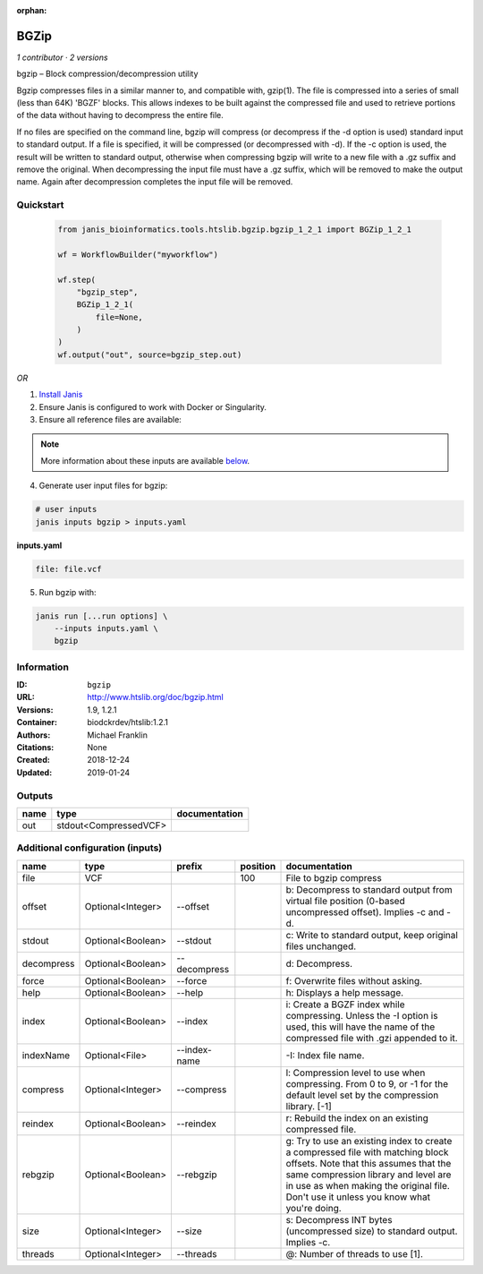 :orphan:

BGZip
=============

*1 contributor · 2 versions*

bgzip – Block compression/decompression utility

Bgzip compresses files in a similar manner to, and compatible with, gzip(1). The file is compressed 
into a series of small (less than 64K) 'BGZF' blocks. This allows indexes to be built against the 
compressed file and used to retrieve portions of the data without having to decompress the entire file.

If no files are specified on the command line, bgzip will compress (or decompress if the -d option is used) 
standard input to standard output. If a file is specified, it will be compressed (or decompressed with -d). 
If the -c option is used, the result will be written to standard output, otherwise when compressing bgzip 
will write to a new file with a .gz suffix and remove the original. When decompressing the input file must 
have a .gz suffix, which will be removed to make the output name. 
Again after decompression completes the input file will be removed.

Quickstart
-----------

    .. code-block:: python

       from janis_bioinformatics.tools.htslib.bgzip.bgzip_1_2_1 import BGZip_1_2_1

       wf = WorkflowBuilder("myworkflow")

       wf.step(
           "bgzip_step",
           BGZip_1_2_1(
               file=None,
           )
       )
       wf.output("out", source=bgzip_step.out)
    

*OR*

1. `Install Janis </tutorials/tutorial0.html>`_

2. Ensure Janis is configured to work with Docker or Singularity.

3. Ensure all reference files are available:

.. note:: 

   More information about these inputs are available `below <#additional-configuration-inputs>`_.



4. Generate user input files for bgzip:

.. code-block:: bash

   # user inputs
   janis inputs bgzip > inputs.yaml



**inputs.yaml**

.. code-block:: yaml

       file: file.vcf




5. Run bgzip with:

.. code-block:: bash

   janis run [...run options] \
       --inputs inputs.yaml \
       bgzip





Information
------------


:ID: ``bgzip``
:URL: `http://www.htslib.org/doc/bgzip.html <http://www.htslib.org/doc/bgzip.html>`_
:Versions: 1.9, 1.2.1
:Container: biodckrdev/htslib:1.2.1
:Authors: Michael Franklin
:Citations: None
:Created: 2018-12-24
:Updated: 2019-01-24



Outputs
-----------

======  =====================  ===============
name    type                   documentation
======  =====================  ===============
out     stdout<CompressedVCF>
======  =====================  ===============



Additional configuration (inputs)
---------------------------------

==========  =================  ============  ==========  ========================================================================================================================================================================================================================================================
name        type               prefix          position  documentation
==========  =================  ============  ==========  ========================================================================================================================================================================================================================================================
file        VCF                                     100  File to bgzip compress
offset      Optional<Integer>  --offset                  b: Decompress to standard output from virtual file position (0-based uncompressed offset). Implies -c and -d.
stdout      Optional<Boolean>  --stdout                  c: Write to standard output, keep original files unchanged.
decompress  Optional<Boolean>  --decompress              d: Decompress.
force       Optional<Boolean>  --force                   f: Overwrite files without asking.
help        Optional<Boolean>  --help                    h: Displays a help message.
index       Optional<Boolean>  --index                   i: Create a BGZF index while compressing. Unless the -I option is used, this will have the name of the compressed file with .gzi appended to it.
indexName   Optional<File>     --index-name              -I: Index file name.
compress    Optional<Integer>  --compress                l: Compression level to use when compressing. From 0 to 9, or -1 for the default level set by the compression library. [-1]
reindex     Optional<Boolean>  --reindex                 r: Rebuild the index on an existing compressed file.
rebgzip     Optional<Boolean>  --rebgzip                 g: Try to use an existing index to create a compressed file with matching block offsets. Note that this assumes that the same compression library and level are in use as when making the original file. Don't use it unless you know what you're doing.
size        Optional<Integer>  --size                    s: Decompress INT bytes (uncompressed size) to standard output. Implies -c.
threads     Optional<Integer>  --threads                 @: Number of threads to use [1].
==========  =================  ============  ==========  ========================================================================================================================================================================================================================================================
